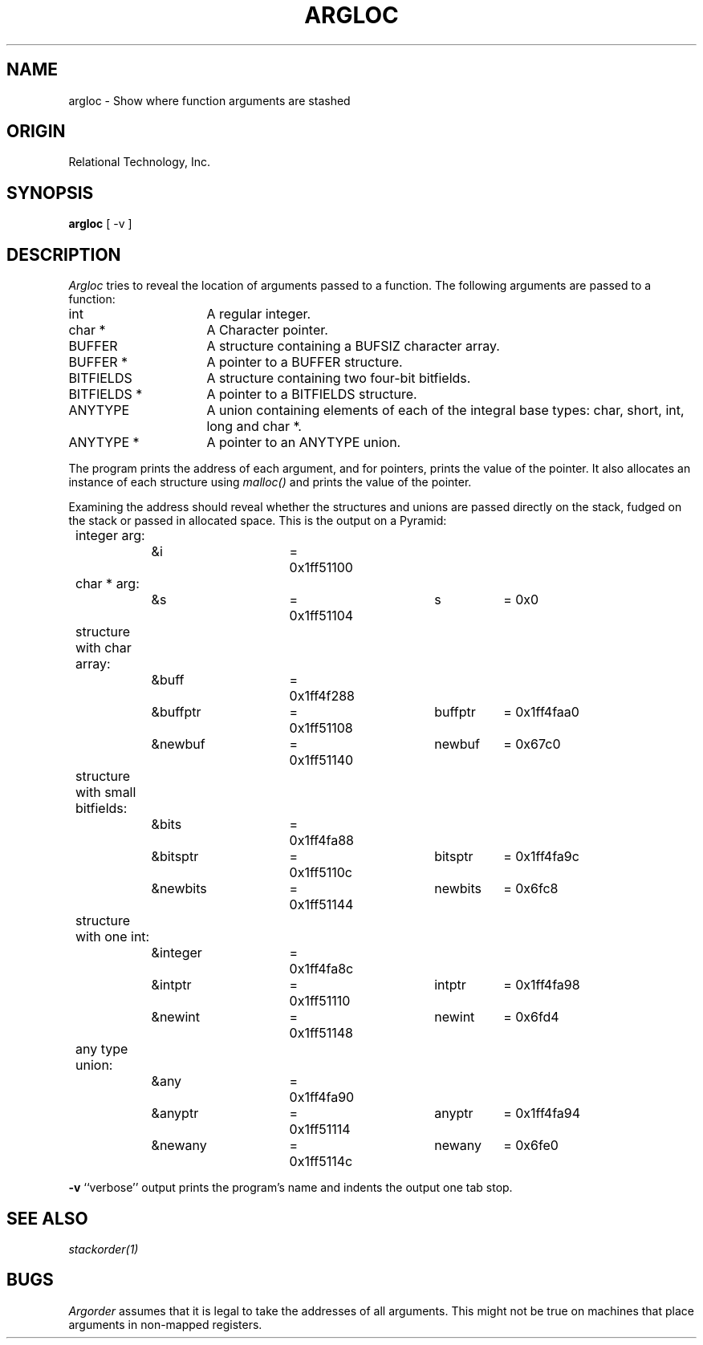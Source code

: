 .\"	$Header: /cmlib1/ingres63p.lib/unix/tools/port/eval/argloc.1,v 1.1 90/03/09 09:17:30 source Exp $
.TH ARGLOC 1 "rti" "Relational Technology, Inc." "Relational Technology, Inc."
.ta 8n 16n 24n 32n 40n 48n 56n
.SH NAME
argloc \- Show where function arguments are stashed
.SH ORIGIN
Relational Technology, Inc.
.SH SYNOPSIS
.B argloc
[ -v ]
.SH DESCRIPTION
.I Argloc
tries to reveal the location of arguments passed to a function.  
The following arguments are passed to a function:
.IP "int" 16
A regular integer.
.IP "char *"
A Character pointer.
.IP "BUFFER"
A structure containing a BUFSIZ character array.
.IP "BUFFER *"
A pointer to a BUFFER structure.
.IP "BITFIELDS"
A structure containing two four-bit bitfields.
.IP "BITFIELDS *"
A pointer to a BITFIELDS structure.
.IP "ANYTYPE"
A union containing elements of each of the integral base types:  char,
short, int, long and char *.
.IP "ANYTYPE *"
A pointer to an ANYTYPE union.
.LP
The program prints the address of each argument, and for pointers,
prints the value of the pointer.  It also allocates an instance of each
structure using \fImalloc()\fP and prints the value of the pointer.
.LP
Examining the address should reveal whether the structures and unions
are passed directly on the stack, fudged on the stack or passed in
allocated space.  This is the output on a Pyramid:
.br
.nf
	
	integer arg:
		&i		= 0x1ff51100
	
	char * arg:
		&s		= 0x1ff51104	s	= 0x0
	
	structure with char array:
		&buff		= 0x1ff4f288
		&buffptr	= 0x1ff51108	buffptr	= 0x1ff4faa0
		&newbuf		= 0x1ff51140	newbuf	= 0x67c0
	
	structure with small bitfields:
		&bits		= 0x1ff4fa88
		&bitsptr	= 0x1ff5110c	bitsptr	= 0x1ff4fa9c
		&newbits	= 0x1ff51144	newbits	= 0x6fc8
	
	structure with one int:
		&integer	= 0x1ff4fa8c
		&intptr		= 0x1ff51110	intptr	= 0x1ff4fa98
		&newint		= 0x1ff51148	newint	= 0x6fd4
	
	any type union:
		&any		= 0x1ff4fa90
		&anyptr		= 0x1ff51114	anyptr	= 0x1ff4fa94
		&newany		= 0x1ff5114c	newany	= 0x6fe0
.fi
.PP
.B -v
``verbose'' output prints the program's name and indents the output one
tab stop.
.SH "SEE ALSO"
\fIstackorder(1)\fP
.SH BUGS
.I Argorder
assumes that it is legal to take the addresses of all arguments.  This
might not be true on machines that place arguments in non-mapped
registers.
